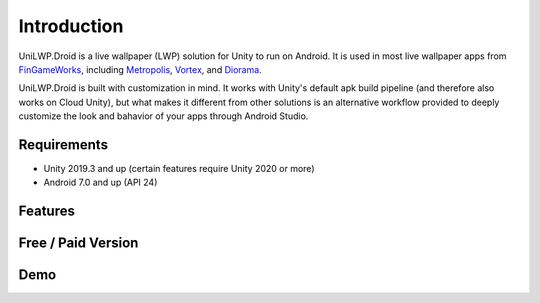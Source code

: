 Introduction
============

UniLWP.Droid is a live wallpaper (LWP) solution for Unity to run on Android. It is used in most live wallpaper apps from `FinGameWorks <https://play.google.com/store/apps/dev?id=5201975025990666617>`_, including `Metropolis <https://play.google.com/store/apps/details?id=com.justzht.metropolis>`_, `Vortex <https://play.google.com/store/apps/details?id=com.justzht.vortex>`_, and `Diorama <https://play.google.com/store/apps/details?id=com.justzht.lwp.diorama>`_.

UniLWP.Droid is built with customization in mind. It works with Unity's default apk build pipeline (and therefore also works on Cloud Unity), but what makes it different from other solutions is an alternative workflow provided to deeply customize the look and bahavior of your apps through Android Studio.


Requirements
------------

- Unity 2019.3 and up (certain features require Unity 2020 or more)
- Android 7.0 and up (API 24)

Features
--------


Free / Paid Version
-------------------

Demo
-------------------

